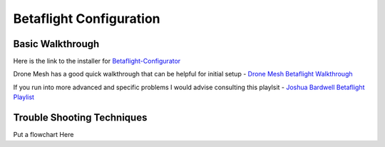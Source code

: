 Betaflight Configuration
========================

.. image:: images/betaflight.png
   :alt: betaflight
   :align: center

Basic Walkthrough
-----------------
Here is the link to the installer for `Betaflight-Configurator <https://github.com/betaflight/betaflight-configurator/releases/tag/10.9.0>`_

Drone Mesh has a good quick walkthrough that can be helpful for initial setup - `Drone Mesh Betaflight Walkthrough <https://www.youtube.com/watch?v=-kN349qPAH0>`_

If you run into more advanced and specific problems I would advise consulting this playlsit - `Joshua Bardwell Betaflight Playlist <https://youtube.com/playlist?list=PLwoDb7WF6c8nT4jjsE4VENEmwu9x8zDiE&si=7g79xbEseQzUovQr>`_

Trouble Shooting Techniques
---------------------------

Put a flowchart Here